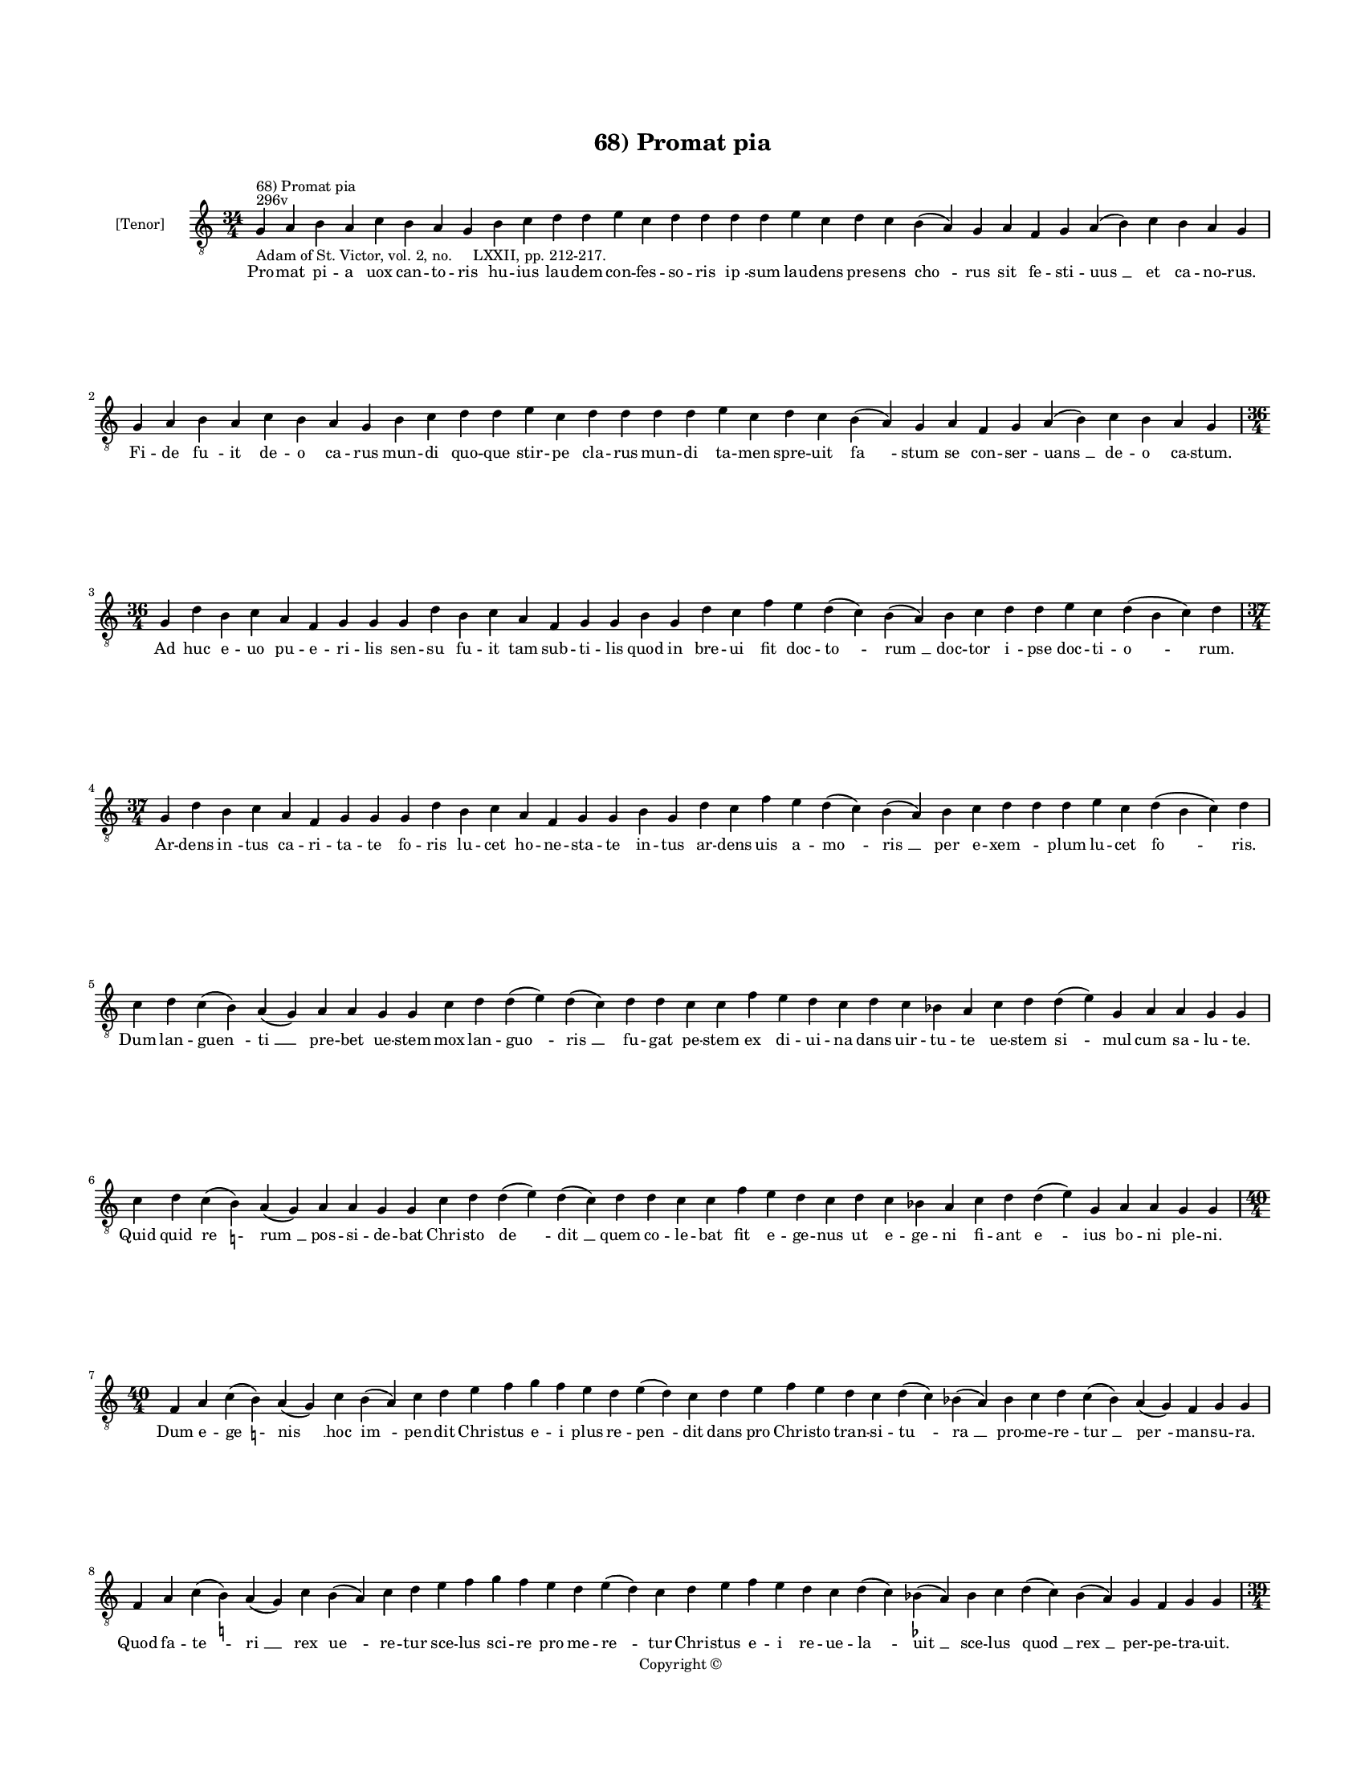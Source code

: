 
\version "2.14.2"
% automatically converted from 68_Promat_pia.xml

\header {
    encodingsoftware = "Sibelius 6.2"
    tagline = "Sibelius 6.2"
    encodingdate = "2015-04-22"
    copyright = "Copyright © "
    title = "68) Promat pia"
    }

#(set-global-staff-size 11.9501574803)
\paper {
    paper-width = 21.59\cm
    paper-height = 27.94\cm
    top-margin = 2.0\cm
    bottom-margin = 1.5\cm
    left-margin = 1.5\cm
    right-margin = 1.5\cm
    between-system-space = 2.1\cm
    page-top-space = 1.28\cm
    }
\layout {
    \context { \Score
        autoBeaming = ##f
        }
    }
PartPOneVoiceOne =  \relative g {
    \clef "treble_8" \key c \major \time 34/4 \pageBreak | % 1
    g4 ^"296v" ^"68) Promat pia" -"Adam of St. Victor, vol. 2, no.
    LXXII, pp. 212-217." a4 b4 a4 c4 b4 a4 g4 b4 c4 d4 d4 e4 c4 d4 d4 d4
    d4 e4 c4 d4 c4 b4 ( a4 ) g4 a4 f4 g4 a4 ( b4 ) c4 b4 a4 g4 \break | % 2
    g4 a4 b4 a4 c4 b4 a4 g4 b4 c4 d4 d4 e4 c4 d4 d4 d4 d4 e4 c4 d4 c4 b4
    ( a4 ) g4 a4 f4 g4 a4 ( b4 ) c4 b4 a4 g4 \break | % 3
    \time 36/4  g4 d'4 b4 c4 a4 f4 g4 g4 g4 d'4 b4 c4 a4 f4 g4 g4 b4 g4
    d'4 c4 f4 e4 d4 ( c4 ) b4 ( a4 ) b4 c4 d4 d4 e4 c4 d4 ( b4 c4 ) d4
    \break | % 4
    \time 37/4  g,4 d'4 b4 c4 a4 f4 g4 g4 g4 d'4 b4 c4 a4 f4 g4 g4 b4 g4
    d'4 c4 f4 e4 d4 ( c4 ) b4 ( a4 ) b4 c4 d4 d4 d4 e4 c4 d4 ( b4 c4 ) d4
    \break | % 5
    c4 d4 c4 ( b4 ) a4 ( g4 ) a4 a4 g4 g4 c4 d4 d4 ( e4 ) d4 ( c4 ) d4 d4
    c4 c4 f4 e4 d4 c4 d4 c4 bes4 a4 c4 d4 d4 ( e4 ) g,4 a4 a4 g4 g4
    \break | % 6
    c4 d4 c4 ( b4 ) -\markup { \natural } a4 ( g4 ) a4 a4 g4 g4 c4 d4 d4
    ( e4 ) d4 ( c4 ) d4 d4 c4 c4 f4 e4 d4 c4 d4 c4 bes4 a4 c4 d4 d4 ( e4
    ) g,4 a4 a4 g4 g4 \break | % 7
    \time 40/4  f4 a4 c4 ( b4 ) -\markup { \natural } a4 ( g4 ) c4 b4 (
    a4 ) c4 d4 e4 f4 g4 f4 e4 d4 e4 ( d4 ) c4 d4 e4 f4 e4 d4 c4 d4 ( c4
    ) bes4 ( a4 ) bes4 c4 d4 c4 ( bes4 ) a4 ( g4 ) f4 g4 g4 \break | % 8
    f4 a4 c4 ( b4 ) -\markup { \natural } a4 ( g4 ) c4 b4 ( a4 ) c4 d4 e4
    f4 g4 f4 e4 d4 e4 ( d4 ) c4 d4 e4 f4 e4 d4 c4 d4 ( c4 ) bes4 (
    -\markup { \flat } a4 ) bes4 c4 d4 ( c4 ) bes4 ( a4 ) g4 f4 g4 g4
    \pageBreak | % 9
    \time 39/4  g4 a4 b4 c4 ( b4 ) a4 ( g4 ) a4 b4 b4 b4 c4 d4 e4 ( d4 )
    \slurDotted c4 ( \slurSolid b4 a4 ) c4 d4 d4 e4 f4 e4 ( d4 ) c4 d4 e4
    d4 b4 c4 d4 b4 ( a4 ) g4 a4 f4 g4 g4 \break | \barNumberCheck #10
    \time 33/4  d'4 c4 d4 b4 c4 a4 f4 g4 g4 b4 d4 d4 e4 c4 d4 d4 e4 f4 g4
    f4 e4 d4 d4 b4 c4 d4 b4 ( a4 ) g4 a4 f4 g4 g4 \break | % 11
    d'4 c4 d4 b4 c4 a4 f4 g4 g4 b4 d4 d4 e4 c4 d4 d4 e4 f4 g4 f4 e4 d4 d4
    b4 c4 d4 b4 ( a4 ) g4 a4 f4 g4 g4 \break | % 12
    \time 34/4  g4 g4 a4 g4 b4 c4 d4 ( e4 ) d4 e4 f4 e4 d4 e4 c4 d4 d4 d4
    e4 c4 a4 c4 b4 a4 g4 f4 a4 c4 ( d4 ) g,4 a4 a4 g4 g4 \break | % 13
    g4 g4 a4 g4 b4 c4 d4 ( e4 ) d4 e4 f4 e4 d4 e4 c4 d4 d4 d4 e4 c4 a4 c4
    b4 a4 g4 f4 a4 c4 ( d4 ) g,4 a4 a4 g4 g4 \break | % 14
    \time 5/4  g4 ( a4 g4 ) f4 ( g4 ) \bar "|."
    }

PartPOneVoiceOneLyricsOne =  \lyricmode { Pro -- mat pi -- a uox can --
    to -- ris hu -- ius lau -- dem con -- fes -- so -- ris "ip " -- sum
    lau -- dens pre -- sens "cho " -- rus sit fe -- sti -- "uus " __ et
    ca -- no -- rus. Fi -- de "fu " -- it de -- o ca -- rus mun -- di
    quo -- que stir -- pe cla -- rus mun -- di ta -- men spre -- uit "fa
    " -- stum se con -- ser -- "uans " __ de -- o ca -- stum. Ad huc e
    -- uo pu -- e -- ri -- lis sen -- su fu -- it tam sub -- ti -- lis
    quod in bre -- ui fit doc -- "to " -- "rum " __ doc -- tor "i " --
    pse doc -- ti -- "o " -- rum. Ar -- dens "in " -- tus ca -- ri -- ta
    -- te fo -- ris lu -- cet ho -- ne -- sta -- te in -- tus ar -- dens
    uis a -- "mo " -- "ris " __ per e -- "xem " -- \skip4 plum lu -- cet
    "fo " -- ris. Dum lan -- "guen " -- "ti " __ pre -- bet ue -- stem
    mox lan -- "guo " -- "ris " __ fu -- gat pe -- stem ex di -- ui --
    na dans uir -- tu -- te ue -- stem "si " -- mul cum sa -- lu -- te.
    Quid quid "re " -- "rum " __ pos -- si -- de -- bat Chri -- sto "de
    " -- "dit " __ quem co -- le -- bat fit e -- ge -- nus ut e -- ge --
    ni fi -- ant "e " -- ius bo -- ni ple -- ni. Dum e -- "ge " -- "nis
    " __ hoc "im " -- pen -- dit Chri -- stus e -- i plus re -- "pen "
    -- dit dans pro Chri -- sto tran -- si -- "tu " -- "ra " __ pro --
    me -- re -- "tur " __ "per " -- man -- su -- ra. Quod fa -- "te " --
    "ri " __ rex "ue " -- re -- tur sce -- lus sci -- re pro me -- "re "
    -- tur Chri -- stus e -- i re -- ue -- "la " -- "uit " __ sce -- lus
    "quod " __ "rex " __ per -- pe -- tra -- uit. Nam al -- ta -- "ri "
    __ "dum " __ a -- sta -- ret dum -- que mis -- "sam " __ "ce " -- le
    -- bra -- ret de su -- "per " -- nis car -- ta mis -- sa re -- gis
    "pan " -- dit hec co -- mis -- sa. Hic hor -- ren -- de re -- i re
    -- um re -- gem ui -- dens a -- pud De -- um iam pro re -- ge sup --
    plex o -- rat cu -- ius "cul " -- pam non ig -- no -- rat. Ser -- uo
    de -- i non in -- gra -- tum cer -- ua pre -- bet fa -- mu -- la --
    tum ser -- uit cer -- ua nu -- tu De -- i qua -- si "gra " -- tes a
    -- gens e -- i. Plu -- ra pos -- sunt re -- pe -- "ri " -- ri mi --
    ra fac -- ta sanc -- ti ui -- ri qui -- bus cla -- re de -- mon --
    stra -- tur quam pre -- "cla " -- rus ha -- be -- a -- tur. Hic pre
    -- sen -- tem iu -- uet "cho " -- rum ut in reg -- no be -- a -- to
    -- rum re -- gem ui -- dens sem -- "pit " -- ter -- num glo -- ri --
    "e " -- tur in e -- ter -- num. "A " -- "men. " __ }

% The score definition
\new Staff <<
    \set Staff.instrumentName = "[Tenor]"
    \context Staff << 
        \context Voice = "PartPOneVoiceOne" { \PartPOneVoiceOne }
        \new Lyrics \lyricsto "PartPOneVoiceOne" \PartPOneVoiceOneLyricsOne
        >>
    >>

